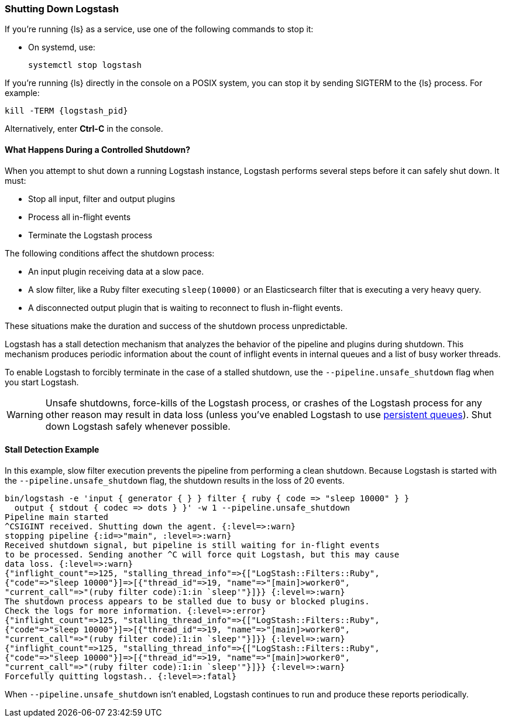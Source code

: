 [[shutdown]]
=== Shutting Down Logstash

If you're running {ls} as a service, use one of the following commands to stop it:

* On systemd, use:
+
[source,shell]
----
systemctl stop logstash
----

If you're running {ls} directly in the console on a POSIX system, you can stop 
it by sending SIGTERM to the {ls} process. For example:

[source,shell]
----
kill -TERM {logstash_pid}
----

Alternatively, enter *Ctrl-C* in the console.



==== What Happens During a Controlled Shutdown?

When you attempt to shut down a running Logstash instance, Logstash performs several steps before it can safely shut down. It must:

* Stop all input, filter and output plugins
* Process all in-flight events
* Terminate the Logstash process

The following conditions affect the shutdown process:

* An input plugin receiving data at a slow pace.
* A slow filter, like a Ruby filter executing `sleep(10000)` or an Elasticsearch filter that is executing a very heavy
query.
* A disconnected output plugin that is waiting to reconnect to flush in-flight events.

These situations make the duration and success of the shutdown process unpredictable.

Logstash has a stall detection mechanism that analyzes the behavior of the pipeline and plugins during shutdown.
This mechanism produces periodic information about the count of inflight events in internal queues and a list of busy
worker threads.

To enable Logstash to forcibly terminate in the case of a stalled shutdown, use the `--pipeline.unsafe_shutdown` flag when
you start Logstash.

WARNING: Unsafe shutdowns, force-kills of the Logstash process, or crashes of the Logstash process for any other reason may result in data loss (unless you've
enabled Logstash to use <<persistent-queues,persistent queues>>). Shut down
Logstash safely whenever possible.

[[shutdown-stall-example]]
==== Stall Detection Example

In this example, slow filter execution prevents the pipeline from performing a clean shutdown. Because Logstash is
started with the `--pipeline.unsafe_shutdown` flag, the shutdown results in the loss of 20 events.

========
[source,shell]
bin/logstash -e 'input { generator { } } filter { ruby { code => "sleep 10000" } } 
  output { stdout { codec => dots } }' -w 1 --pipeline.unsafe_shutdown
Pipeline main started
^CSIGINT received. Shutting down the agent. {:level=>:warn}
stopping pipeline {:id=>"main", :level=>:warn}
Received shutdown signal, but pipeline is still waiting for in-flight events
to be processed. Sending another ^C will force quit Logstash, but this may cause
data loss. {:level=>:warn}
{"inflight_count"=>125, "stalling_thread_info"=>{["LogStash::Filters::Ruby", 
{"code"=>"sleep 10000"}]=>[{"thread_id"=>19, "name"=>"[main]>worker0", 
"current_call"=>"(ruby filter code):1:in `sleep'"}]}} {:level=>:warn}
The shutdown process appears to be stalled due to busy or blocked plugins. 
Check the logs for more information. {:level=>:error}
{"inflight_count"=>125, "stalling_thread_info"=>{["LogStash::Filters::Ruby", 
{"code"=>"sleep 10000"}]=>[{"thread_id"=>19, "name"=>"[main]>worker0", 
"current_call"=>"(ruby filter code):1:in `sleep'"}]}} {:level=>:warn}
{"inflight_count"=>125, "stalling_thread_info"=>{["LogStash::Filters::Ruby", 
{"code"=>"sleep 10000"}]=>[{"thread_id"=>19, "name"=>"[main]>worker0", 
"current_call"=>"(ruby filter code):1:in `sleep'"}]}} {:level=>:warn}
Forcefully quitting logstash.. {:level=>:fatal}
========

When `--pipeline.unsafe_shutdown` isn't enabled, Logstash continues to run and produce these reports periodically.
